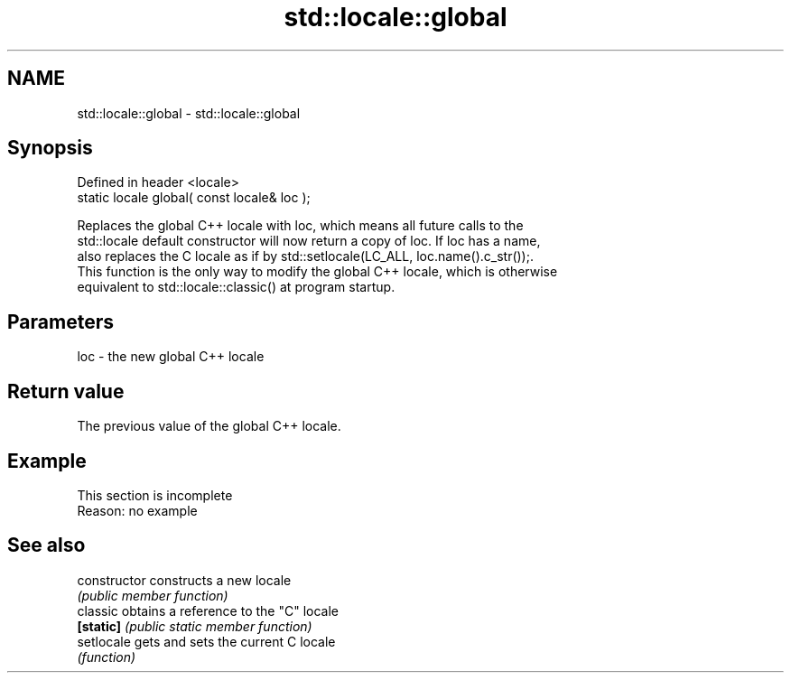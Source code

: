 .TH std::locale::global 3 "2019.08.27" "http://cppreference.com" "C++ Standard Libary"
.SH NAME
std::locale::global \- std::locale::global

.SH Synopsis
   Defined in header <locale>
   static locale global( const locale& loc );

   Replaces the global C++ locale with loc, which means all future calls to the
   std::locale default constructor will now return a copy of loc. If loc has a name,
   also replaces the C locale as if by std::setlocale(LC_ALL, loc.name().c_str());.
   This function is the only way to modify the global C++ locale, which is otherwise
   equivalent to std::locale::classic() at program startup.

.SH Parameters

   loc - the new global C++ locale

.SH Return value

   The previous value of the global C++ locale.

.SH Example

    This section is incomplete
    Reason: no example

.SH See also

   constructor   constructs a new locale
                 \fI(public member function)\fP
   classic       obtains a reference to the "C" locale
   \fB[static]\fP      \fI(public static member function)\fP
   setlocale     gets and sets the current C locale
                 \fI(function)\fP
